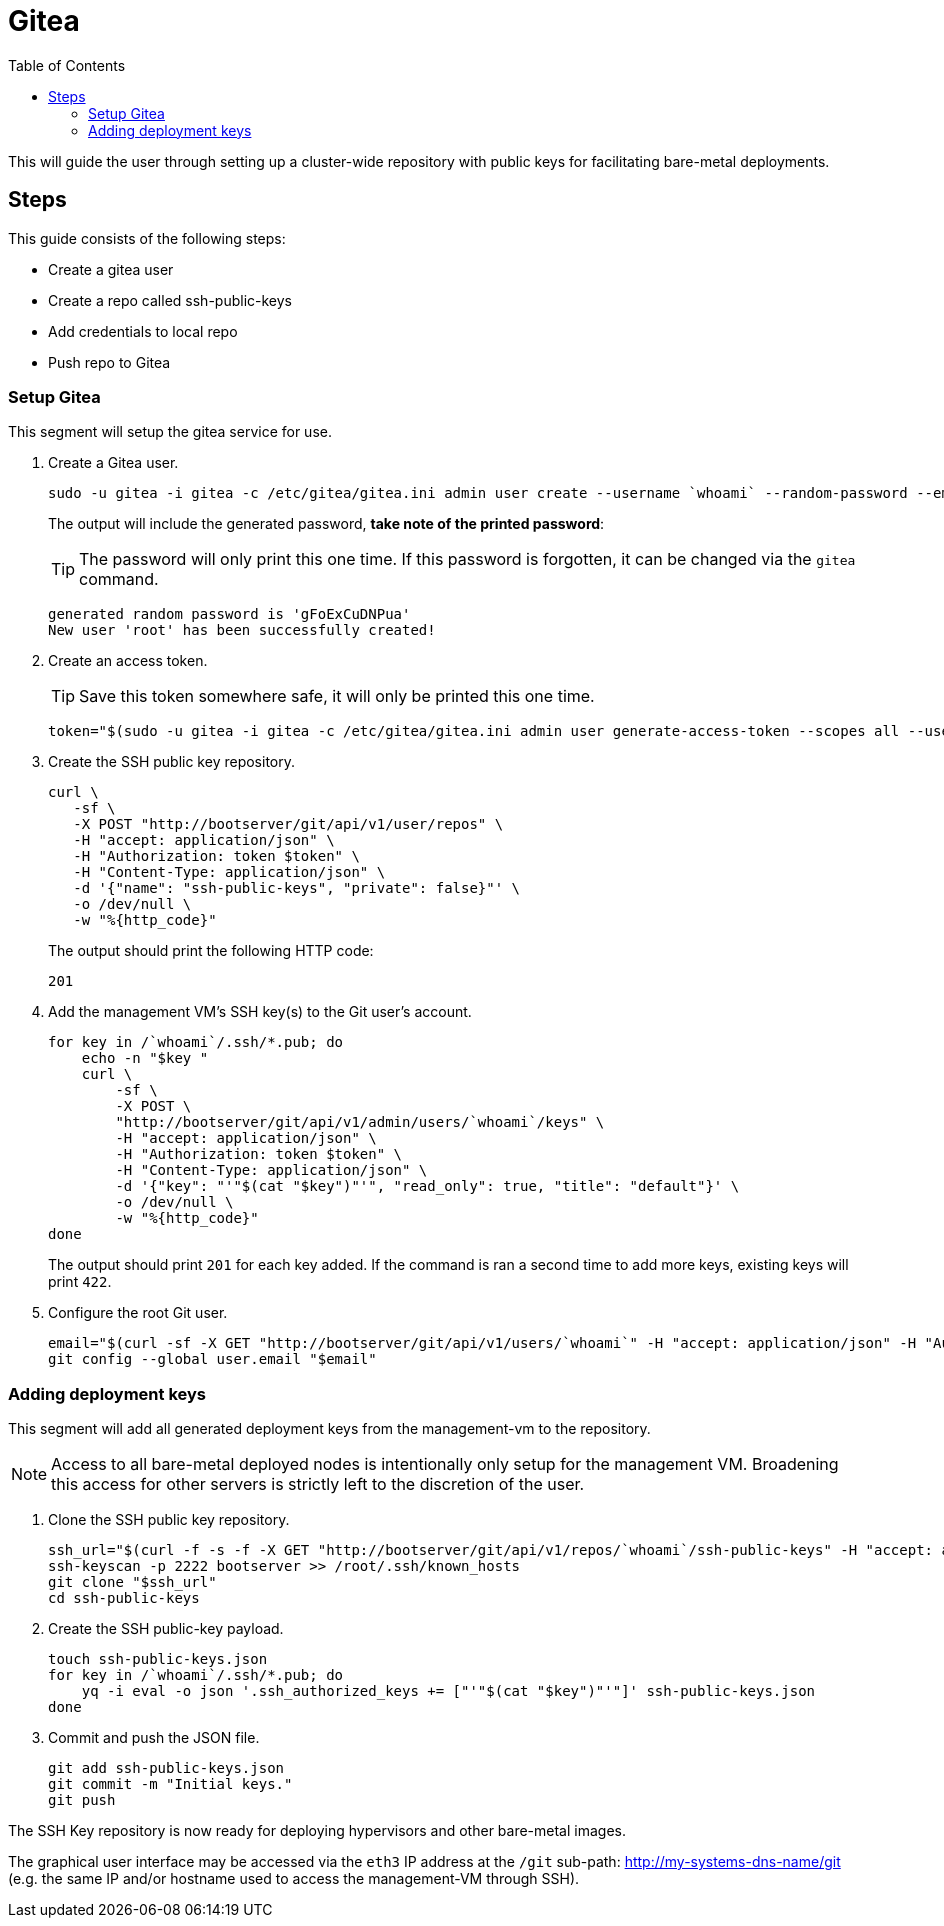 = Gitea
:toc:
:toclevels: 3

This will guide the user through setting up a cluster-wide repository with public keys for facilitating bare-metal deployments.

== Steps

This guide consists of the following steps:

- Create a gitea user
- Create a repo called ssh-public-keys
- Add credentials to local repo
- Push repo to Gitea

=== Setup Gitea

This segment will setup the gitea service for use.

. Create a Gitea user.
+
[source,bash]
----
sudo -u gitea -i gitea -c /etc/gitea/gitea.ini admin user create --username `whoami` --random-password --email `whoami`@`hostname`.local --admin
----
+
The output will include the generated password, *take note of the printed password*:
+
TIP: The password will only print this one time. If this password is forgotten, it can be changed via the `gitea` command.
+
[source,bash]
----
generated random password is 'gFoExCuDNPua'
New user 'root' has been successfully created!
----
. Create an access token.
+
TIP: Save this token somewhere safe, it will only be printed this one time.
+
[source,bash]
----
token="$(sudo -u gitea -i gitea -c /etc/gitea/gitea.ini admin user generate-access-token --scopes all --username `whoami` --raw)"
----
+
. Create the SSH public key repository.
+
[source,bash]
----
curl \
   -sf \
   -X POST "http://bootserver/git/api/v1/user/repos" \
   -H "accept: application/json" \
   -H "Authorization: token $token" \
   -H "Content-Type: application/json" \
   -d '{"name": "ssh-public-keys", "private": false}"' \
   -o /dev/null \
   -w "%{http_code}"
----
+
The output should print the following HTTP code:
+
[source,text]
----
201
----
. Add the management VM's SSH key(s) to the Git user's account.
+
[source,bash]
----
for key in /`whoami`/.ssh/*.pub; do
    echo -n "$key "
    curl \
        -sf \
        -X POST \
        "http://bootserver/git/api/v1/admin/users/`whoami`/keys" \
        -H "accept: application/json" \
        -H "Authorization: token $token" \
        -H "Content-Type: application/json" \
        -d '{"key": "'"$(cat "$key")"'", "read_only": true, "title": "default"}' \
        -o /dev/null \
        -w "%{http_code}"
done
----
+
The output should print `201` for each key added. If the command is ran a second time to add more keys, existing keys will print `422`.
. Configure the root Git user.
+
[source,bash]
----
email="$(curl -sf -X GET "http://bootserver/git/api/v1/users/`whoami`" -H "accept: application/json" -H "Authorization: token $token" | jq -r .email)"
git config --global user.email "$email"
----

=== Adding deployment keys

This segment will add all generated deployment keys from the management-vm to the repository.

NOTE: Access to all bare-metal deployed nodes is intentionally only setup for the management VM. Broadening this access for other servers is strictly left to the discretion of the user.

. Clone the SSH public key repository.
+
[source,bash]
----
ssh_url="$(curl -f -s -f -X GET "http://bootserver/git/api/v1/repos/`whoami`/ssh-public-keys" -H "accept: application/json" -H "Authorization: token $token" | jq -r .ssh_url)"
ssh-keyscan -p 2222 bootserver >> /root/.ssh/known_hosts
git clone "$ssh_url"
cd ssh-public-keys
----
. Create the SSH public-key payload.
+
[source,bash]
----
touch ssh-public-keys.json
for key in /`whoami`/.ssh/*.pub; do
    yq -i eval -o json '.ssh_authorized_keys += ["'"$(cat "$key")"'"]' ssh-public-keys.json
done
----
. Commit and push the JSON file.
+
[source,bash]
----
git add ssh-public-keys.json
git commit -m "Initial keys."
git push
----

The SSH Key repository is now ready for deploying hypervisors and other bare-metal images.

The graphical user interface may be accessed via the `eth3` IP address at the `/git` sub-path: http://my-systems-dns-name/git (e.g. the same IP and/or hostname used to access the management-VM through SSH).
